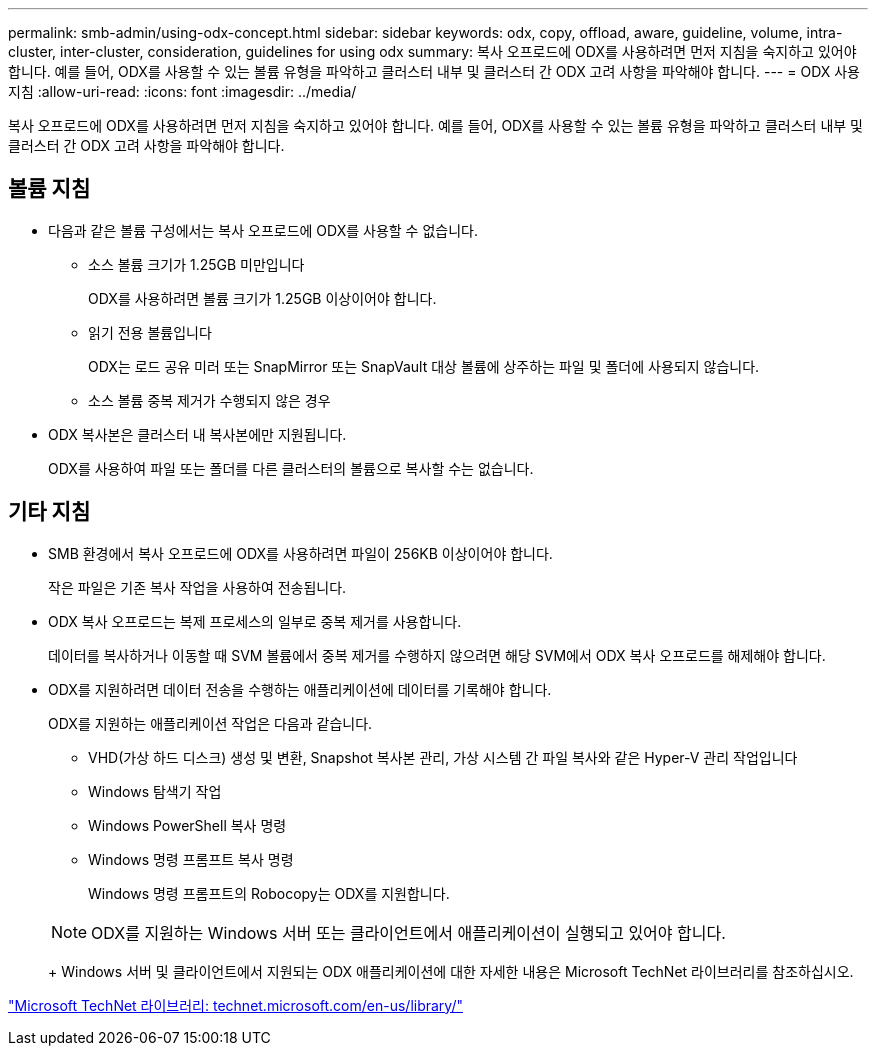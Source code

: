 ---
permalink: smb-admin/using-odx-concept.html 
sidebar: sidebar 
keywords: odx, copy, offload, aware, guideline, volume, intra-cluster, inter-cluster, consideration, guidelines for using odx 
summary: 복사 오프로드에 ODX를 사용하려면 먼저 지침을 숙지하고 있어야 합니다. 예를 들어, ODX를 사용할 수 있는 볼륨 유형을 파악하고 클러스터 내부 및 클러스터 간 ODX 고려 사항을 파악해야 합니다. 
---
= ODX 사용 지침
:allow-uri-read: 
:icons: font
:imagesdir: ../media/


[role="lead"]
복사 오프로드에 ODX를 사용하려면 먼저 지침을 숙지하고 있어야 합니다. 예를 들어, ODX를 사용할 수 있는 볼륨 유형을 파악하고 클러스터 내부 및 클러스터 간 ODX 고려 사항을 파악해야 합니다.



== 볼륨 지침

* 다음과 같은 볼륨 구성에서는 복사 오프로드에 ODX를 사용할 수 없습니다.
+
** 소스 볼륨 크기가 1.25GB 미만입니다
+
ODX를 사용하려면 볼륨 크기가 1.25GB 이상이어야 합니다.

** 읽기 전용 볼륨입니다
+
ODX는 로드 공유 미러 또는 SnapMirror 또는 SnapVault 대상 볼륨에 상주하는 파일 및 폴더에 사용되지 않습니다.

** 소스 볼륨 중복 제거가 수행되지 않은 경우


* ODX 복사본은 클러스터 내 복사본에만 지원됩니다.
+
ODX를 사용하여 파일 또는 폴더를 다른 클러스터의 볼륨으로 복사할 수는 없습니다.





== 기타 지침

* SMB 환경에서 복사 오프로드에 ODX를 사용하려면 파일이 256KB 이상이어야 합니다.
+
작은 파일은 기존 복사 작업을 사용하여 전송됩니다.

* ODX 복사 오프로드는 복제 프로세스의 일부로 중복 제거를 사용합니다.
+
데이터를 복사하거나 이동할 때 SVM 볼륨에서 중복 제거를 수행하지 않으려면 해당 SVM에서 ODX 복사 오프로드를 해제해야 합니다.

* ODX를 지원하려면 데이터 전송을 수행하는 애플리케이션에 데이터를 기록해야 합니다.
+
ODX를 지원하는 애플리케이션 작업은 다음과 같습니다.

+
** VHD(가상 하드 디스크) 생성 및 변환, Snapshot 복사본 관리, 가상 시스템 간 파일 복사와 같은 Hyper-V 관리 작업입니다
** Windows 탐색기 작업
** Windows PowerShell 복사 명령
** Windows 명령 프롬프트 복사 명령
+
Windows 명령 프롬프트의 Robocopy는 ODX를 지원합니다.

+
[NOTE]
====
ODX를 지원하는 Windows 서버 또는 클라이언트에서 애플리케이션이 실행되고 있어야 합니다.

====
+
Windows 서버 및 클라이언트에서 지원되는 ODX 애플리케이션에 대한 자세한 내용은 Microsoft TechNet 라이브러리를 참조하십시오.





http://technet.microsoft.com/en-us/library/["Microsoft TechNet 라이브러리: technet.microsoft.com/en-us/library/"]

